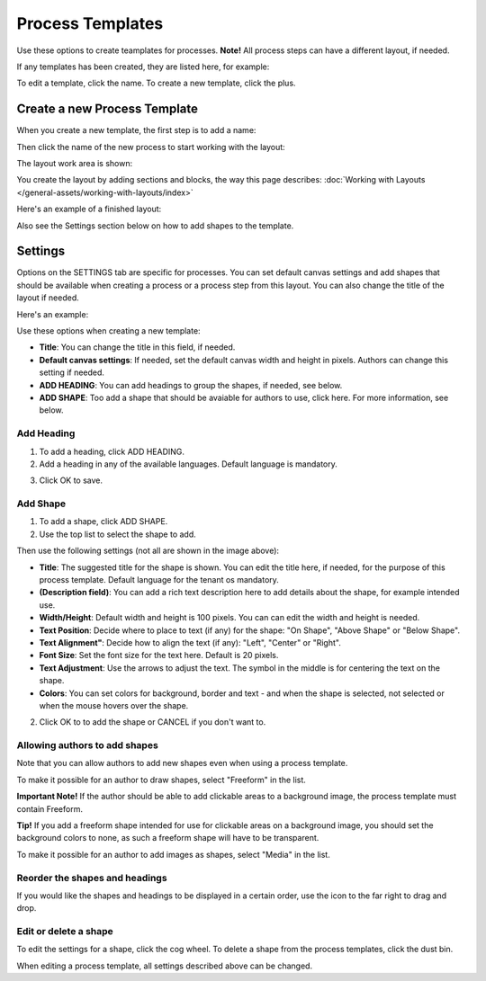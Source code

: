 Process Templates
=============================================

Use these options to create teamplates for processes. **Note!** All process steps can have a different layout, if needed.

If any templates has been created, they are listed here, for example:

.. image:: process-templates-v7-1.png

To edit a template, click the name. To create a new template, click the plus.

Create a new Process Template
********************************
When you create a new template, the first step is to add a name:

.. image:: process-templates-v7-new1.png

Then click the name of the new process to start working with the layout:

.. image:: process-templates-v7-new4.png

The layout work area is shown:

.. image:: process-templates-v7-new5.png

You create the layout by adding sections and blocks, the way this page describes: :doc:`Working with Layouts </general-assets/working-with-layouts/index>`

Here's an example of a finished layout:

.. image:: process-templates-v7-example.png

Also see the Settings section below on how to add shapes to the template.

Settings
**********
Options on the SETTINGS tab are specific for processes. You can set default canvas settings and add shapes that should be available when creating a process or a process step from this layout. You can also change the title of the layout if needed.

Here's an example:

.. image:: process-templates-settings-v7.png

Use these options when creating a new template:

+ **Title**: You can change the title in this field, if needed.
+ **Default canvas settings**: If needed, set the default canvas width and height in pixels. Authors can change this setting if needed.
+ **ADD HEADING**: You can add headings to group the shapes, if needed, see below.
+ **ADD SHAPE**: Too add a shape that should be avaiable for authors to use, click here. For more information, see below.

Add Heading
---------------
1. To add a heading, click ADD HEADING.
2. Add a heading in any of the available languages. Default language is mandatory.

.. image:: process-templates-heading-v7.png

3. Click OK to save.

Add Shape
-----------
1. To add a shape, click ADD SHAPE.
2. Use the top list to select the shape to add.

.. image:: process-templates-shapes-select-v75.png

Then use the following settings (not all are shown in the image above):

+ **Title**: The suggested title for the shape is shown. You can edit the title here, if needed, for the purpose of this process template. Default language for the tenant os mandatory.
+ **(Description field)**: You can add a rich text description here to add details about the shape, for example intended use.
+ **Width/Height**: Default width and height is 100 pixels. You can can edit the width and height is needed.
+ **Text Position**: Decide where to place to text (if any) for the shape: "On Shape", "Above Shape" or "Below Shape".
+ **Text Alignment"**: Decide how to align the text (if any): "Left", "Center" or "Right".
+ **Font Size**: Set the font size for the text here. Default is 20 pixels.
+ **Text Adjustment**: Use the arrows to adjust the text. The symbol in the middle is for centering the text on the shape.
+ **Colors**: You can set colors for background, border and text - and when the shape is selected, not selected or when the mouse hovers over the shape.

2. Click OK to to add the shape or CANCEL if you don't want to.

Allowing authors to add shapes
-------------------------------
Note that you can allow authors to add new shapes even when using a process template.

To make it possible for an author to draw shapes, select "Freeform" in the list.

**Important Note!** If the author should be able to add clickable areas to a background image, the process template must contain Freeform.

.. image:: process-templates-freeform-v7.png

**Tip!** If you add a freeform shape intended for use for clickable areas on a background image, you should set the background colors to none, as such a freeform shape will have to be transparent.

To make it possible for an author to add images as shapes, select "Media" in the list.

.. image:: process-templates-media-v7.png

Reorder the shapes and headings
--------------------------------
If you would like the shapes and headings to be displayed in a certain order, use the icon to the far right to drag and drop.

.. image:: process-templates-reorder-v7.png

Edit or delete a shape
-------------------------
To edit the settings for a shape, click the cog wheel. To delete a shape from the process templates, click the dust bin.

.. image:: process-templates-edit-delete-shape-v7.png

When editing a process template, all settings described above can be changed.

